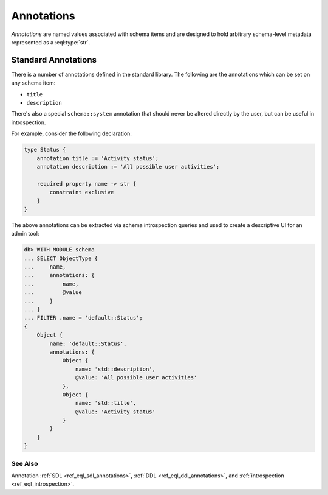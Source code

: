 .. _ref_datamodel_annotations:

===========
Annotations
===========

*Annotations* are named values associated with schema items and
are designed to hold arbitrary schema-level metadata represented as a
:eql:type:`str`.



Standard Annotations
====================

There is a number of annotations defined in the standard library.
The following are the annotations which can be set on any schema item:

- ``title``
- ``description``

There's also a special ``schema::system`` annotation that should never
be altered directly by the user, but can be useful in introspection.

For example, consider the following declaration:

.. code-block:: sdl

    type Status {
        annotation title := 'Activity status';
        annotation description := 'All possible user activities';

        required property name -> str {
            constraint exclusive
        }
    }

The above annotations can be extracted via schema introspection queries
and used to create a descriptive UI for an admin tool:

.. code-block:: edgeql-repl

    db> WITH MODULE schema
    ... SELECT ObjectType {
    ...     name,
    ...     annotations: {
    ...         name,
    ...         @value
    ...     }
    ... }
    ... FILTER .name = 'default::Status';
    {
        Object {
            name: 'default::Status',
            annotations: {
                Object {
                    name: 'std::description',
                    @value: 'All possible user activities'
                },
                Object {
                    name: 'std::title',
                    @value: 'Activity status'
                }
            }
        }
    }


See Also
--------

Annotation
:ref:`SDL <ref_eql_sdl_annotations>`,
:ref:`DDL <ref_eql_ddl_annotations>`,
and :ref:`introspection <ref_eql_introspection>`.
